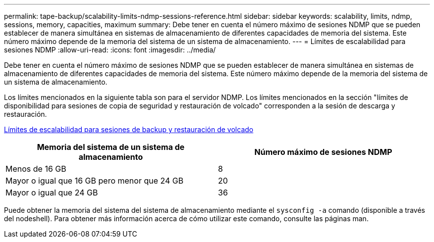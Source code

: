 ---
permalink: tape-backup/scalability-limits-ndmp-sessions-reference.html 
sidebar: sidebar 
keywords: scalability, limits, ndmp, sessions, memory, capacities, maximum 
summary: Debe tener en cuenta el número máximo de sesiones NDMP que se pueden establecer de manera simultánea en sistemas de almacenamiento de diferentes capacidades de memoria del sistema. Este número máximo depende de la memoria del sistema de un sistema de almacenamiento. 
---
= Límites de escalabilidad para sesiones NDMP
:allow-uri-read: 
:icons: font
:imagesdir: ../media/


[role="lead"]
Debe tener en cuenta el número máximo de sesiones NDMP que se pueden establecer de manera simultánea en sistemas de almacenamiento de diferentes capacidades de memoria del sistema. Este número máximo depende de la memoria del sistema de un sistema de almacenamiento.

Los límites mencionados en la siguiente tabla son para el servidor NDMP. Los límites mencionados en la sección "límites de disponibilidad para sesiones de copia de seguridad y restauración de volcado" corresponden a la sesión de descarga y restauración.

xref:scalability-limits-dump-backup-restore-sessions-concept.adoc[Límites de escalabilidad para sesiones de backup y restauración de volcado]

|===
| Memoria del sistema de un sistema de almacenamiento | Número máximo de sesiones NDMP 


 a| 
Menos de 16 GB
 a| 
8



 a| 
Mayor o igual que 16 GB pero menor que 24 GB
 a| 
20



 a| 
Mayor o igual que 24 GB
 a| 
36

|===
Puede obtener la memoria del sistema del sistema de almacenamiento mediante el `sysconfig -a` comando (disponible a través del nodeshell). Para obtener más información acerca de cómo utilizar este comando, consulte las páginas man.
